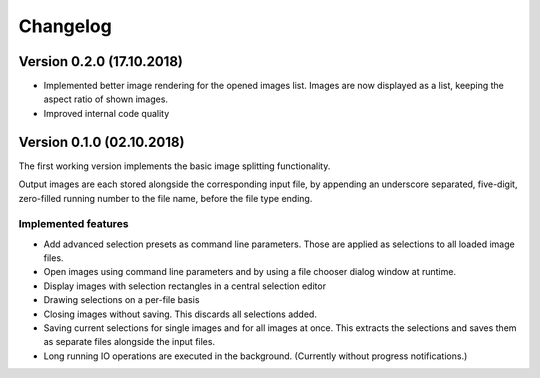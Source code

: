 Changelog
=========

Version 0.2.0 (17.10.2018)
--------------------------

- Implemented better image rendering for the opened images list.
  Images are now displayed as a list, keeping the aspect ratio of shown images.
- Improved internal code quality


Version 0.1.0 (02.10.2018)
--------------------------
The first working version implements the basic image splitting functionality.

Output images are each stored alongside the corresponding input file,
by appending an underscore separated, five-digit, zero-filled running number to the file name, before the file type
ending.


Implemented features
++++++++++++++++++++

- Add advanced selection presets as command line parameters. Those are applied as selections to all loaded image files.
- Open images using command line parameters and by using a file chooser dialog window at runtime.
- Display images with selection rectangles in a central selection editor
- Drawing selections on a per-file basis
- Closing images without saving. This discards all selections added.
- Saving current selections for single images and for all images at once.
  This extracts the selections and saves them as separate files alongside the input files.
- Long running IO operations are executed in the background. (Currently without progress notifications.)
